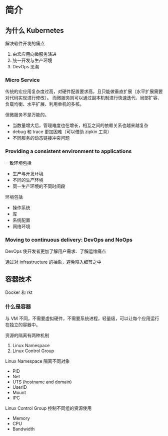 * 简介

** 为什么 Kubernetes

解决软件开发的痛点
1. 由宏应用向微服务演进
2. 统一开发与生产环境
3. DevOps 思潮

*** Micro Service

传统的宏应用复杂度过高，对硬件配置要求高，且只能做垂直扩展（水平扩展需要对代码实现进行修改）。
而微服务则可以通过副本机制进行快速迭代、局部扩容、负载均衡、水平扩展、利用单机的多核。

但微服务不是万能的。
- 当数量增大后，管理难度也在增长，相互之间的依赖关系也越来越复杂
- debug 和 trace 更加困难（可以借助 zipkin 工具）
- 不同服务的动态链接冲突问题

*** Providing a consistent environment to applications

一致环境包括
- 生产与开发环境
- 不同的生产环境
- 同一生产环境的不同时间段

环境包括
- 操作系统
- 库
- 系统配置
- 网络环境

*** Moving to continuous delivery: DevOps and NoOps

DevOps 使开发者更加了解用户需求、了解运维痛点

通过对 infrastructure 的抽象，避免陷入细节之中


** 容器技术

Docker 和 rkt

*** 什么是容器

与 VM 不同，不需要虚拟硬件，不需要系统进程，轻量级，可以让每个应用运行在独立的容器中。

资源的隔离有两种机制
1. Linux Namespace
2. Linux Control Group

Linux Namespace 隔离不同对象
- PID
- Net
- UTS (hostname and domain)
- UserID
- Mount
- IPC

Linux Control Group 控制不同组的资源使用
- Memory
- CPU
- Bandwidth

